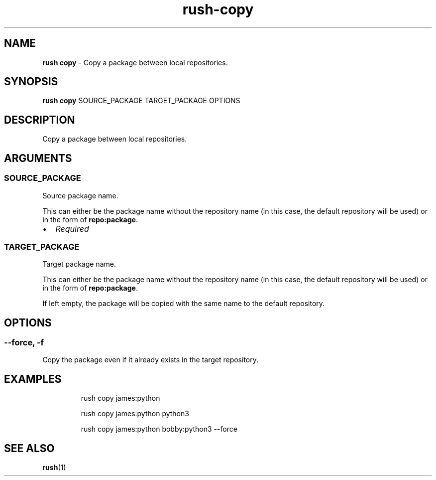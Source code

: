 .\" Automatically generated by Pandoc 3.2
.\"
.TH "rush\-copy" "1" "February 2025" "" "Copy a package between local repositories."
.SH NAME
\f[B]rush copy\f[R] \- Copy a package between local repositories.
.SH SYNOPSIS
\f[B]rush copy\f[R] SOURCE_PACKAGE TARGET_PACKAGE OPTIONS
.SH DESCRIPTION
Copy a package between local repositories.
.SH ARGUMENTS
.SS SOURCE_PACKAGE
Source package name.
.PP
This can either be the package name without the repository name (in this
case, the default repository will be used) or in the form of
\f[B]repo:package\f[R].
.IP \[bu] 2
\f[I]Required\f[R]
.SS TARGET_PACKAGE
Target package name.
.PP
This can either be the package name without the repository name (in this
case, the default repository will be used) or in the form of
\f[B]repo:package\f[R].
.PP
If left empty, the package will be copied with the same name to the
default repository.
.SH OPTIONS
.SS \-\-force, \-f
Copy the package even if it already exists in the target repository.
.SH EXAMPLES
.IP
.EX
rush copy james:python

rush copy james:python python3

rush copy james:python bobby:python3 \-\-force
.EE
.SH SEE ALSO
\f[B]rush\f[R](1)
